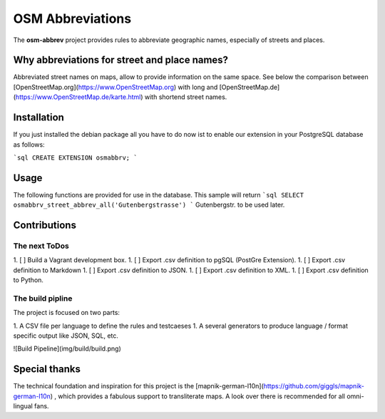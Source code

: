 OSM Abbreviations
#################

The **osm-abbrev** project provides rules to abbreviate geographic names, especially of streets and places.

Why abbreviations for street and place names?
==============================================

Abbreviated street names on maps, allow to provide information on the same space. See below the comparison between [OpenStreetMap.org](https://www.OpenStreetMap.org) with long and [OpenStreetMap.de](https://www.OpenStreetMap.de/karte.html) with shortend street names.

+-----+-----+
| Long names | Short names |
+-----+-----+
| .. image:: https://b.tile.openstreetmap.org/16/34123/23067.png | .. image:: https://b.tile.openstreetmap.de/16/34123/23067.png |
+-----+-----+

Installation
============

If you just installed the debian package all you have to do now ist to enable
our extension in your PostgreSQL database as follows:

```sql
CREATE EXTENSION osmabbrv;
```

Usage
============

The following functions are provided for use in the database. This sample will return
```sql
SELECT osmabbrv_street_abbrev_all('Gutenbergstrasse')
```
Gutenbergstr. to be used later.

Contributions
==============

The next ToDos
----------------

1. [ ] Build a Vagrant development box.
1. [ ] Export .csv definition to pgSQL (PostGre Extension).
1. [ ] Export .csv definition to Markdown
1. [ ] Export .csv definition to JSON.
1. [ ] Export .csv definition to XML.
1. [ ] Export .csv definition to Python.

The build pipline
-----------------

The project is focused on two parts:

1. A CSV file per language to define the rules and testcaeses
1. A several generators to produce language / format specific output like JSON, SQL, etc.

![Build Pipeline](img/build/build.png)

Special thanks
==============

The technical foundation and inspiration for this project is the [mapnik-german-l10n](https://github.com/giggls/mapnik-german-l10n) , which provides a fabulous support to transliterate maps. A look over there is recommended for all omni-lingual fans.
